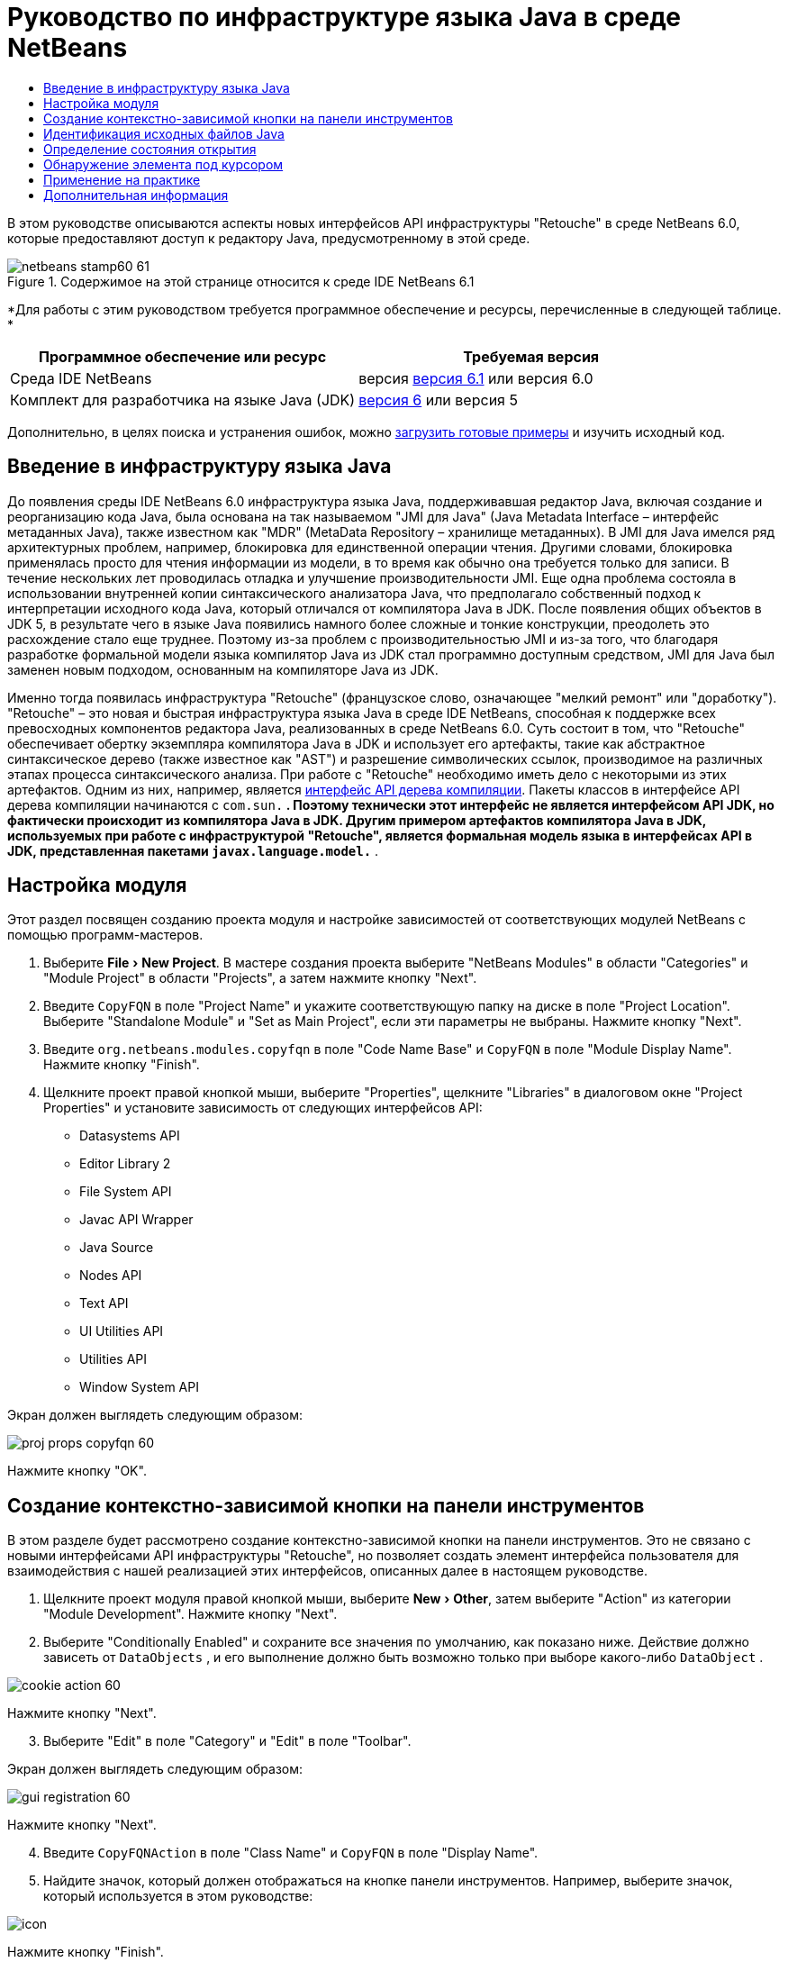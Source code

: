 // 
//     Licensed to the Apache Software Foundation (ASF) under one
//     or more contributor license agreements.  See the NOTICE file
//     distributed with this work for additional information
//     regarding copyright ownership.  The ASF licenses this file
//     to you under the Apache License, Version 2.0 (the
//     "License"); you may not use this file except in compliance
//     with the License.  You may obtain a copy of the License at
// 
//       http://www.apache.org/licenses/LICENSE-2.0
// 
//     Unless required by applicable law or agreed to in writing,
//     software distributed under the License is distributed on an
//     "AS IS" BASIS, WITHOUT WARRANTIES OR CONDITIONS OF ANY
//     KIND, either express or implied.  See the License for the
//     specific language governing permissions and limitations
//     under the License.
//

= Руководство по инфраструктуре языка Java в среде NetBeans
:jbake-type: platform-tutorial
:jbake-tags: tutorials 
:jbake-status: published
:syntax: true
:source-highlighter: pygments
:toc: left
:toc-title:
:icons: font
:experimental:
:description: Руководство по инфраструктуре языка Java в среде NetBeans - Apache NetBeans
:keywords: Apache NetBeans Platform, Platform Tutorials, Руководство по инфраструктуре языка Java в среде NetBeans

В этом руководстве описываются аспекты новых интерфейсов API инфраструктуры "Retouche" в среде NetBeans 6.0, которые предоставляют доступ к редактору Java, предусмотренному в этой среде.



image::images/netbeans-stamp60-61.gif[title="Содержимое на этой странице относится к среде IDE NetBeans 6.1"]


*Для работы с этим руководством требуется программное обеспечение и ресурсы, перечисленные в следующей таблице. *

|===
|Программное обеспечение или ресурс |Требуемая версия 

|Среда IDE NetBeans |версия  link:https://netbeans.apache.org/download/index.html[версия 6.1] или
версия 6.0 

|Комплект для разработчика на языке Java (JDK) | link:https://www.oracle.com/technetwork/java/javase/downloads/index.html[версия 6] или
версия 5 
|===

Дополнительно, в целях поиска и устранения ошибок, можно  link:http://plugins.netbeans.org/PluginPortal/faces/PluginDetailPage.jsp?pluginid=2753[загрузить готовые примеры] и изучить исходный код.


== Введение в инфраструктуру языка Java

До появления среды IDE NetBeans 6.0 инфраструктура языка Java, поддерживавшая редактор Java, включая создание и реорганизацию кода Java, была основана на так называемом "JMI для Java" (Java Metadata Interface – интерфейс метаданных Java), также известном как "MDR" (MetaData Repository – хранилище метаданных). В JMI для Java имелся ряд архитектурных проблем, например, блокировка для единственной операции чтения. Другими словами, блокировка применялась просто для чтения информации из модели, в то время как обычно она требуется только для записи. В течение нескольких лет проводилась отладка и улучшение производительности JMI. Еще одна проблема состояла в использовании внутренней копии синтаксического анализатора Java, что предполагало собственный подход к интерпретации исходного кода Java, который отличался от компилятора Java в JDK. После появления общих объектов в JDK 5, в результате чего в языке Java появились намного более сложные и тонкие конструкции, преодолеть это расхождение стало еще труднее. Поэтому из-за проблем с производительностью JMI и из-за того, что благодаря разработке формальной модели языка компилятор Java из JDK стал программно доступным средством, JMI для Java был заменен новым подходом, основанным на компиляторе Java из JDK.

Именно тогда появилась инфраструктура "Retouche" (французское слово, означающее "мелкий ремонт" или "доработку"). "Retouche" – это новая и быстрая инфраструктура языка Java в среде IDE NetBeans, способная к поддержке всех превосходных компонентов редактора Java, реализованных в среде NetBeans 6.0. Суть состоит в том, что "Retouche" обеспечивает обертку экземпляра компилятора Java в JDK и использует его артефакты, такие как абстрактное синтаксическое дерево (также известное как "AST") и разрешение символических ссылок, производимое на различных этапах процесса синтаксического анализа. При работе с "Retouche" необходимо иметь дело с некоторыми из этих артефактов. Одним из них, например, является  link:http://java.sun.com/javase/6/docs/jdk/api/javac/tree/index.html[интерфейс API дерева компиляции]. Пакеты классов в интерфейсе API дерева компиляции начинаются с  ``com.sun.*`` . Поэтому технически этот интерфейс не является интерфейсом API JDK, но фактически происходит из компилятора Java в JDK. Другим примером артефактов компилятора Java в JDK, используемых при работе с инфраструктурой "Retouche", является формальная модель языка в интерфейсах API в JDK, представленная пакетами  ``javax.language.model.*`` .


== Настройка модуля

Этот раздел посвящен созданию проекта модуля и настройке зависимостей от соответствующих модулей NetBeans с помощью программ-мастеров.


[start=1]
1. Выберите "File > New Project". В мастере создания проекта выберите "NetBeans Modules" в области "Categories" и "Module Project" в области "Projects", а затем нажмите кнопку "Next".

[start=2]
1. Введите  ``CopyFQN``  в поле "Project Name" и укажите соответствующую папку на диске в поле "Project Location". Выберите "Standalone Module" и "Set as Main Project", если эти параметры не выбраны. Нажмите кнопку "Next".

[start=3]
1. Введите  ``org.netbeans.modules.copyfqn``  в поле "Code Name Base" и  ``CopyFQN``  в поле "Module Display Name". Нажмите кнопку "Finish".

[start=4]
1. Щелкните проект правой кнопкой мыши, выберите "Properties", щелкните "Libraries" в диалоговом окне "Project Properties" и установите зависимость от следующих интерфейсов API:

* Datasystems API
* Editor Library 2
* File System API
* Javac API Wrapper
* Java Source
* Nodes API
* Text API
* UI Utilities API
* Utilities API
* Window System API

Экран должен выглядеть следующим образом:


image::images/proj-props-copyfqn-60.png[]

Нажмите кнопку "OK".


== Создание контекстно-зависимой кнопки на панели инструментов

В этом разделе будет рассмотрено создание контекстно-зависимой кнопки на панели инструментов. Это не связано с новыми интерфейсами API инфраструктуры "Retouche", но позволяет создать элемент интерфейса пользователя для взаимодействия с нашей реализацией этих интерфейсов, описанных далее в настоящем руководстве.


[start=1]
1. Щелкните проект модуля правой кнопкой мыши, выберите "New > Other", затем выберите "Action" из категории "Module Development". Нажмите кнопку "Next".

[start=2]
1. Выберите "Conditionally Enabled" и сохраните все значения по умолчанию, как показано ниже. Действие должно зависеть от  ``DataObjects`` , и его выполнение должно быть возможно только при выборе какого-либо  ``DataObject`` .


image::images/cookie-action-60.png[]

Нажмите кнопку "Next".


[start=3]
1. Выберите "Edit" в поле "Category" и "Edit" в поле "Toolbar".

Экран должен выглядеть следующим образом:


image::images/gui-registration-60.png[]

Нажмите кнопку "Next".


[start=4]
1. Введите  ``CopyFQNAction``  в поле "Class Name" и  ``CopyFQN``  в поле "Display Name".

[start=5]
1. Найдите значок, который должен отображаться на кнопке панели инструментов. Например, выберите значок, который используется в этом руководстве:


image::images/icon.png[]

Нажмите кнопку "Finish".

В новом классе  ``CopyFQNAction.java``  должен быть представлен следующий код:


[source,java]
----

public final class CopyFQNAction extends CookieAction {
    
    protected void performAction(Node[] activatedNodes) {
        DataObject dataObject = activatedNodes[0].getLookup().lookup(org.openide.loaders.DataObject.class);
        // Добавить: использование dataObject
    }
    
    protected int mode() {
        return CookieAction.MODE_EXACTLY_ONE;
    }
    
    public String getName() {
        return NbBundle.getMessage(CopyFQNAction.class, "CTL_CopyFQNAction");
    }
    
    protected Class[] cookieClasses() {
        return new Class[] {
            DataObject.class
        };
    }
    
    protected String iconResource() {
        return "org/netbeans/modules/copyfqn/icon.png";
    }
    
    public HelpCtx getHelpCtx() {
        return HelpCtx.DEFAULT_HELP;
    }
    
    protected boolean asynchronous() {
        return false;
    }
    
}
----

NOTE:  В оставшейся части этого руководства описывается метод  ``performAction()`` .

Было создано действие, зависящее от объектов данных. Теперь выясним, что это означает.


[start=6]
1. Щелкните модуль правой кнопкой мыши и выберите "Install".

После установки модуля на панели инструментов должна появиться новая кнопка.


[start=7]
1. Выберите узел в окне "Projects" и проверьте кнопку на панели инструментов. При выборе узла, соответствующего файлу или папке (в том числе пакет), кнопка активна, как показано ниже:


image::images/ctx-sensitive-on.png[]

Однако при выборе узла, соответствующего проекту, кнопка отключается, как показано ниже:


image::images/ctx-sensitive-off.png[]

В следующем разделе будут рассмотрены не только различия между узлами проекта и узлами файла/папки, но и различия между узлами файлов для классов Java и всеми остальными видами узлов файлов.


== Идентификация исходных файлов Java

В этом разделе рассматривается использование одного из новых интерфейсов API инфраструктуры "Retouche", называемого  link:https://bits.netbeans.org/dev/javadoc/org-netbeans-modules-java-source/overview-summary.html[Java Source]. Здесь используется класс  link:https://bits.netbeans.org/dev/javadocorg-netbeans-modules-java-source/org/netbeans/api/java/source/JavaSource.html[JavaSource], представляющий исходный файл Java. Возвращается экземпляр этого класса для объекта файла, связанного с объектом данных. Если возвращается пустое значение, объект файла не является исходным файлом Java. При нажатии кнопки после выбора файла в строке состояния отображается результат.


[start=1]
1. Заполните метод  ``performAction()``  путем добавления строк, выделенных ниже:

[source,java]
----

protected void performAction(Node[] activatedNodes) {
    DataObject dataObject = activatedNodes[0].getLookup().lookup(org.openide.loaders.DataObject.class);
    // Добавить: использование dataObject

    *FileObject fileObject = dataObject.getPrimaryFile();

link:https://bits.netbeans.org/dev/javadoc/org-netbeans-modules-java-source/org/netbeans/api/java/source/JavaSource.html[JavaSource] javaSource =  link:https://bits.netbeans.org/dev/javadocorg-netbeans-modules-java-source/org/netbeans/api/java/source/JavaSource.html#forFileObject(org.openide.filesystems.FileObject)[JavaSource.forFileObject(fileObject)];
    if (javaSource == null) {
        StatusDisplayer.getDefault().setStatusText("Not a Java file: " + fileObject.getPath());
    } else {
        StatusDisplayer.getDefault().setStatusText("Hurray! A Java file: " + fileObject.getPath());
    }*
}
----


[start=2]
1. Проверьте, что используются следующие операторы импорта:

[source,java]
----

import org.netbeans.api.java.source.JavaSource;
import org.openide.awt.StatusDisplayer;
import org.openide.filesystems.FileObject;
import org.openide.loaders.DataObject;
import org.openide.nodes.Node;
import org.openide.util.HelpCtx;
import org.openide.util.NbBundle;
import org.openide.util.actions.CookieAction;
----


[start=3]
1. Установите модуль еще раз.

[start=4]
1. Выберите узел файла и нажмите кнопку.

Обратите внимание, что сообщение "Hurray!" появляется только при выборе файла Java, как показано ниже:


image::images/message-java-file-60.png[]

Альтернативный подход заключается во _включении кнопки только при выборе файла Java_. Для этого необходимо переопределить метод  ``CookieAction.enable()``  следующим образом:


[source,java]
----

@Override
protected boolean enable(Node[] activatedNodes) {
    if (super.enable(activatedNodes)) {
        DataObject dataObject = activatedNodes[0].getLookup().lookup(org.openide.loaders.DataObject.class);
        FileObject fileObject = dataObject.getPrimaryFile();
        JavaSource javaSource = JavaSource.forFileObject(fileObject);
        if (javaSource == null) {
            return false;
        }
        return true;
    }
    return false;
}
----

Показанный выше метод отфильтровывает любой файл, _не_ являющийся файлом Java. В результате кнопка включается только тогда, когда текущий файл является файлом Java.


== Определение состояния открытия

В этом разделе мы обратимся к нашей первой явно вызываемой задаче в инфраструктуре "Retouche". Такая задача представлена методом  ``runUserActionTask``  класса JavaSource. Задача этого вида позволяет управлять этапами процесса синтаксического анализа и применяется при необходимости немедленной реакции на пользовательский ввод. Все действия задачи выполняются единым блоком. В данном случае необходимо, чтобы действие, представленное кнопкой на панели инструментов, немедленно сопровождалось появлением текста в строке состояния.


[start=1]
1. Замените сообщение "Hurray!" в методе  ``performAction()``  следующей строкой: link:http://bits.netbeans.org/dev/javadoc/org-netbeans-modules-java-source/org/netbeans/api/java/source/JavaSource.html#runUserActionTask(org.netbeans.api.java.source.Task,%20boolean)[javaSource.runUserActionTask]

[source,java]
----

(new  link:http://bits.netbeans.org/dev/javadoc/org-netbeans-modules-java-source/org/netbeans/api/java/source/Task.html[Task]< link:https://bits.netbeans.org/dev/javadoc/org-netbeans-modules-java-source/org/netbeans/api/java/source/CompilationController.html[CompilationController]>());
----

Теперь в левом столбце редактора должен появиться значок лампочки, показанный ниже:


image::images/runuserasactiontask-60.png[]


[start=2]
1. Щелкните значок лампочки. В качестве альтернативы можно установить курсор на строку и нажать Alt-Enter. Теперь позволим среде IDE реализовать метод.

[start=3]
1. Незначительно измените метод путем добавления в его конец логической переменной  ``true`` . Среда IDE перенесет фрагмент в блок try/catch. Конечный результат должен выглядеть следующим образом:

[source,java]
----

protected void performAction(Node[] activatedNodes) {
    DataObject dataObject = activatedNodes[0].getLookup().lookup(org.openide.loaders.DataObject.class);
    // Добавить: использование dataObject

    FileObject fileObject = dataObject.getPrimaryFile();

    JavaSource javaSource = JavaSource.forFileObject(fileObject);
    if (javaSource == null) {
        StatusDisplayer.getDefault().setStatusText("Not a Java file: " + fileObject.getPath());
     } else {
     
            *try {
                javaSource.runUserActionTask(new Task<CompilationController>() {

                    public void run(CompilationController arg0) throws Exception {
                        throw new UnsupportedOperationException("Not supported yet.");
                    }
                }, true);
            } catch (IOException ex) {
                Exceptions.printStackTrace(ex);
            }*
            
     }

}
----


[start=4]
1. Реализуйте метод  ``run()``  следующим образом:

[source,java]
----

public void run(CompilationController compilationController) throws Exception {
     
link:https://bits.netbeans.org/dev/javadoc/org-netbeans-modules-java-source/org/netbeans/api/java/source/CompilationController.html#toPhase(org.netbeans.api.java.source.JavaSource.Phase)[compilationController.toPhase(Phase.ELEMENTS_RESOLVED)];
      
link:https://docs.oracle.com/javase/1.5.0/docs/api/javax/swing/text/Document.html[Document] document =  link:https://bits.netbeans.org/dev/javadoc/org-netbeans-modules-java-source/org/netbeans/api/java/source/CompilationController.html#getDocument()[compilationController.getDocument()];
      if (document != null) {
         StatusDisplayer.getDefault().setStatusText("Hurray, the Java file is open!");
      } else {
         StatusDisplayer.getDefault().setStatusText("The Java file is closed!");
      }
      
}
----


[start=5]
1. Проверьте, что используются следующие операторы импорта:

[source,java]
----

import java.io.IOException;
import javax.swing.text.Document;
import org.netbeans.api.java.source.CompilationController;
import org.netbeans.api.java.source.JavaSource;
import org.netbeans.api.java.source.JavaSource.Phase;
import org.netbeans.api.java.source.Task;
import org.openide.awt.StatusDisplayer;
import org.openide.filesystems.FileObject;
import org.openide.loaders.DataObject;
import org.openide.nodes.Node;
import org.openide.util.Exceptions;
import org.openide.util.HelpCtx;
import org.openide.util.NbBundle;
import org.openide.util.actions.CookieAction;
----


[start=6]
1. Установите модуль еще раз.

[start=7]
1. Выберите узел файла и нажмите кнопку.

Обратите внимание, что сообщение "Hurray!" появляется только при выборе файла Java, открытого в редакторе Java (см. ниже):


image::images/message-java-file-open-60.png[]


== Обнаружение элемента под курсором

В этом разделе, зная, что мы имеем дело с открытым файлом Java, можно приступить к обнаружению типа элемента, находящегося под курсором в любой определенный период времени.


[start=1]
1. Начните с объявления зависимости от интерфейсов API ввода/вывода, чтобы результаты выводились в окне "Output".

[start=2]
1. Замените сообщение "Hurray!" в методе  ``run()``  выделенными строками, как показано ниже:

[source,java]
----

public void run(CompilationController compilationController) throws Exception {
    
    compilationController.toPhase(Phase.ELEMENTS_RESOLVED);
    Document document = compilationController.getDocument();
    
    if (document != null) {
        *new MemberVisitor(compilationController).scan(compilationController.getCompilationUnit(), null);*
    } else {
        StatusDisplayer.getDefault().setStatusText("The Java file is closed!");
    }
    
}
----


[start=3]
1. Здесь представлен класс  ``MemberVisitor`` , определенный как внутренний класс класса  ``CopyFQNAction`` :

[source,java]
----

private static class MemberVisitor extends TreePathScanner<Void, Void> {

    private CompilationInfo info;

    public MemberVisitor(CompilationInfo info) {
        this.info = info;
    }

    @Override
    public Void visitClass(ClassTree t, Void v) {
        Element el = info.getTrees().getElement(getCurrentPath());
        if (el == null) {
            StatusDisplayer.getDefault().setStatusText("Cannot resolve class!");
        } else {
            TypeElement te = (TypeElement) el;
            List enclosedElements = te.getEnclosedElements();
            InputOutput io = IOProvider.getDefault().getIO("Analysis of "  
                        + info.getFileObject().getName(), true);
            for (int i = 0; i < enclosedElements.size(); i++) {
            Element enclosedElement = (Element) enclosedElements.get(i);
                if (enclosedElement.getKind() == ElementKind.CONSTRUCTOR) {
                    io.getOut().println("Constructor: " 
                        + enclosedElement.getSimpleName());
                } else if (enclosedElement.getKind() == ElementKind.METHOD) {
                    io.getOut().println("Method: " 
                        + enclosedElement.getSimpleName());
                } else if (enclosedElement.getKind() == ElementKind.FIELD) {
                    io.getOut().println("Field: " 
                        + enclosedElement.getSimpleName());
                } else {
                    io.getOut().println("Other: " 
                        + enclosedElement.getSimpleName());
                }
            }
            io.getOut().close();
        }
        return null;
    }

}
----


[start=4]
1. Установите модуль еще раз и откройте класс Java. Затем нажмите кнопку и обратите внимание на то, что конструкторы, методы и поля отображаются в окне "Output", как показано ниже:


image::images/output-window-60.png[]


[start=5]
1. Затем вместо того, чтобы выводить все элементы в окне "Output", выведем в это окно только тот элемент, на котором установлен курсор. Просто замените метод  ``visitClass``  выделенным кодом, показанным ниже:

[source,java]
----

private static class MemberVisitor extends TreePathScanner<Void, Void> {

    private CompilationInfo info;

    public MemberVisitor(CompilationInfo info) {
        this.info = info;
    }

    *@Override
    public Void visitClass(ClassTree t, Void v) {
        try {
            JTextComponent editor = EditorRegistry.lastFocusedComponent();
            if (editor.getDocument() == info.getDocument()) {
                int dot = editor.getCaret().getDot();
                TreePath tp = info.getTreeUtilities().pathFor(dot);
                Element el = info.getTrees().getElement(tp);
                if (el == null) {
                    StatusDisplayer.getDefault().setStatusText("Cannot resolve class!");
                } else {
                    InputOutput io = IOProvider.getDefault().getIO("Analysis of " 
                            + info.getFileObject().getName(), true);
                    if (el.getKind() == ElementKind.CONSTRUCTOR) {
                        io.getOut().println("Hurray, this is a constructor: " 
                            + el.getSimpleName());
                    } else if (el.getKind() == ElementKind.METHOD) {
                        io.getOut().println("Hurray, this is a method: " 
                            + el.getSimpleName());
                    } else if (el.getKind() == ElementKind.FIELD) {
                        io.getOut().println("Hurray, this is a field: " 
                            + el.getSimpleName());
                    } else {
                        io.getOut().println("Hurray, this is something else: " 
                            + el.getSimpleName());
                    }
                    io.getOut().close();
                }
            }
        } catch (IOException ex) {
            Exceptions.printStackTrace(ex);
        }
        return null;
    }*

}
----


[start=6]
1. Установите модуль.

[start=7]
1. Установите курсор в любом месте кода Java и нажмите кнопку. В окне "Output" появится информация о коде под курсором (если применимо). Например, при нажатии кнопки после помещения курсора на метод, как показано ниже, в окне "Output" сообщается, что курсор установлен на данном методе:


image::images/message-constructor-60.png[]


[start=8]
1. Однако в это окно можно вывести гораздо больше информации, чем название элемента под курсором. В методе  ``visitClass``  замените выделенные полужирным строки, показанные ниже:

[source,java]
----

@Override
public Void visitClass(ClassTree t, Void v) {
    try {
        JTextComponent editor = EditorRegistry.lastFocusedComponent();
        if (editor.getDocument() == info.getDocument()) {
            int dot = editor.getCaret().getDot();
            TreePath tp = info.getTreeUtilities().pathFor(dot);
            Element el = info.getTrees().getElement(tp);
            if (el == null) {
                StatusDisplayer.getDefault().setStatusText("Cannot resolve class!");
            } else {
                InputOutput io = IOProvider.getDefault().getIO("Analysis of " 
                    + info.getFileObject().getName(), true);
                *String te = null;
                if (el.getKind() == ElementKind.CONSTRUCTOR) {
                    te = ((TypeElement) ((ExecutableElement) el).getEnclosingElement()).getQualifiedName().toString();
                    io.getOut().println("Hurray, this is a constructor's qualified name: " + te);
                } else if (el.getKind() == ElementKind.METHOD) {
                    te = ((ExecutableElement) el).getReturnType().toString();
                    io.getOut().println("Hurray, this is a method's return type: " + te);
                } else if (el.getKind() == ElementKind.FIELD) {
                    te = ((VariableElement) el).asType().toString();
                    io.getOut().println("Hurray, this is a field's type: " + te);
                }* else {
                    io.getOut().println("Hurray, this is something else: " 
                        + el.getSimpleName());
                }
                io.getOut().close();
            }
        }
    } catch (IOException ex) {
        Exceptions.printStackTrace(ex);
    }
    return null;
}
----


[start=9]
1. Установите модуль еще раз. На этот раз после нажатия кнопки при условии, что курсор находится на конструкторе, методе или поле, в окне "Output" отображается более подробная информация об этом элементе.

На данном этапе можно определить, является ли текущий файл файлом Java, открыт ли документ и к какому типу относится элемент под курсором. Как можно использовать эту информацию? В следующем разделе представлен простой сценарий, при работе с которым приобретенное знание окажется полезным.


== Применение на практике

В этом разделе описано определение содержимого буфера обмена, представленного  ``java.awt.datatransfer.Clipboard`` , в соответствии с элементом под курсором. При нажатии кнопки элемент под курсором помещается в буфер обмена, после чего его можно переместить в другое место кода.


[start=1]
1. Сначала необходимо объявить буфер обмена и определить конструктор:

[source,java]
----

private Clipboard clipboard;

public CopyFQNAction() {
    clipboard = Lookup.getDefault().lookup(ExClipboard.class);
    if (clipboard == null) {
        clipboard = Toolkit.getDefaultToolkit().getSystemClipboard();
    }
}
----


[start=2]
1. Затем замените каждую строку "Hurray!" в коде строкой, передающей элемент в качестве строки методу, который будет определен на следующем этапе. Дадим методу имя  ``setClipboardContents`` . Затем, например, замените первую строку "Hurray!" на следующую:

[source,java]
----

setClipboardContents(te);
----

Выполните аналогичные операции для других строк "Hurray!", убедившись в том, что в метод была передана корректная строка.

NOTE:  Поскольку метод  ``setClipboardContents``  еще не определен, каждая из добавляемых на этом этапе строк подчеркивается красным цветом. На следующем этапе мы добавим новый метод.


[start=3]
1. Добавьте следующий код (вплоть до конца класса). Этот метод получает строку и помещает ее в буфер обмена:

[source,java]
----

private void setClipboardContents(String content) {
    if (clipboard != null) {
        if (content == null) {
            StatusDisplayer.getDefault().setStatusText("");
            clipboard.setContents(null, null);
        } else {
            StatusDisplayer.getDefault().setStatusText("Clipboard: " + content);
            clipboard.setContents(new StringSelection(content), null);
        }
    }
}
----

link:http://netbeans.apache.org/community/mailing-lists.html[Мы ждем ваших отзывов]


== Дополнительная информация

Для получения дополнительной информации о создании и разработке модуля NetBeans см. следующие материалы:

*  link:http://wiki.netbeans.org/Java_DevelopersGuide[Руководство разработчика Java]
*  link:http://wiki.netbeans.org/RetoucheDeveloperFAQ[Часто задаваемые вопросы по разработке в инфраструктуре "Retouche" ]
*  link:https://netbeans.apache.org/kb/docs/platform.html[Другие связанные руководства]
*  link:https://bits.netbeans.org/dev/javadoc/[Документация Javadoc по интерфейсам API в среде NetBeans]
